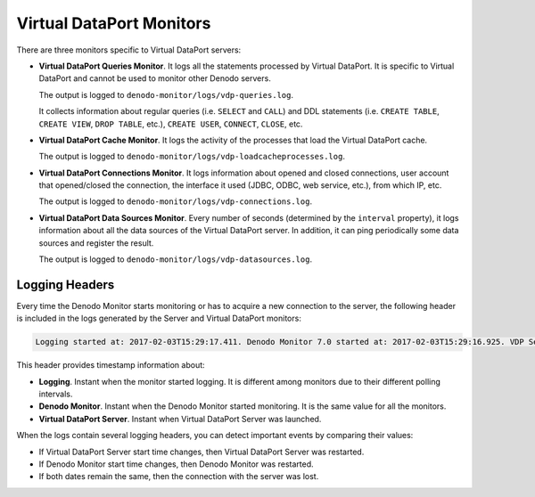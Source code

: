 =========================
Virtual DataPort Monitors
=========================

There are three monitors specific to Virtual DataPort servers:

-  **Virtual DataPort Queries Monitor**. It logs all the statements
   processed by Virtual DataPort. It is specific to Virtual DataPort and
   cannot be used to monitor other Denodo servers.

   The output is logged to ``denodo-monitor/logs/vdp-queries.log``.

   It collects information about regular queries (i.e. ``SELECT`` and
   ``CALL``) and DDL statements (i.e. ``CREATE TABLE``, ``CREATE VIEW``,
   ``DROP TABLE``, etc.), ``CREATE USER``, ``CONNECT``, ``CLOSE``, etc.

-  **Virtual DataPort Cache Monitor**. It logs the activity of the
   processes that load the Virtual DataPort cache.

   The output is logged to ``denodo-monitor/logs/vdp-loadcacheprocesses.log``.

-  **Virtual DataPort Connections Monitor**. It logs information about
   opened and closed connections, user account that opened/closed the
   connection, the interface it used (JDBC, ODBC, web service, etc.),
   from which IP, etc.

   The output is logged to ``denodo-monitor/logs/vdp-connections.log``.

-  **Virtual DataPort Data Sources Monitor**. Every number of seconds
   (determined by the ``interval`` property), it logs information about
   all the data sources of the Virtual DataPort server. In addition, it can
   ping periodically some data sources and register the result.

   The output is logged to ``denodo-monitor/logs/vdp-datasources.log``.

Logging Headers
===============

Every time the Denodo Monitor starts monitoring or has to acquire a new
connection to the server, the following header is included in the logs
generated by the Server and Virtual DataPort monitors:

.. code-block:: none

   Logging started at: 2017-02-03T15:29:17.411. Denodo Monitor 7.0 started at: 2017-02-03T15:29:16.925. VDP Server 6.0 update 20180112 started at: 2017-02-03T14:36:24.260

This header provides timestamp information about:

-  **Logging**. Instant when the monitor started logging. It is
   different among monitors due to their different polling intervals.
-  **Denodo Monitor**. Instant when the Denodo Monitor started monitoring. It is
   the same value for all the monitors.
-  **Virtual DataPort Server**. Instant when Virtual DataPort Server was
   launched.

When the logs contain several logging headers, you can detect important events
by comparing their values:

-  If Virtual DataPort Server start time changes, then Virtual DataPort Server
   was restarted.
-  If Denodo Monitor start time changes, then Denodo Monitor was restarted.
-  If both dates remain the same, then the connection with the server was lost.